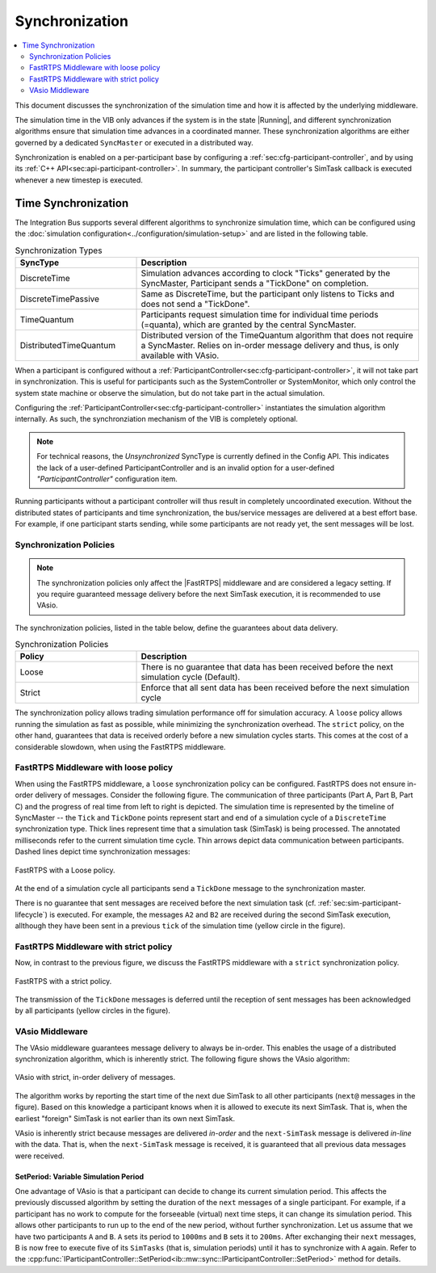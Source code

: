 Synchronization
===================
.. macros for internal use
.. |ComAdapter| replace:: :doc:`ComAdapter<../api/comadapter>`
.. |Middleware| replace:: :doc:`Middleware<../configuration/middleware-configuration>`
.. |Fastrtps| replace:: :ref:`FastRTPS<sec:mwcfg-fastrtps>`
.. |Participant| replace:: :doc:`Participant<../api/participantcontroller>`
.. |SystemController| replace:: :cpp:class:`ISystemController<ib::mw::sim::ISystemController>`
.. |SystemMonitor| replace:: :cpp:class:`ISystemMonitor<ib::mw::sim::ISystemMonitor>`
.. |Running| replace:: :cpp:enumerator:`Running<ib::mw::sync::Running>`


.. contents::
    :local:
    :depth: 2

This document discusses the synchronization of the simulation time and how it is
affected by the underlying middleware.

The simulation time in the VIB only advances if the system is in the state
|Running|, and different synchronization algorithms ensure that simulation
time advances in a coordinated manner. These synchronization algorithms are
either governed by a dedicated ``SyncMaster`` or executed in a distributed way.

Synchronization is enabled on a per-participant base by configuring
a :ref:`sec:cfg-participant-controller`, and by using its :ref:`C++ API<sec:api-participant-controller>`.
In summary, the participant controller's SimTask callback is executed whenever
a new timestep is executed.

.. _sec:sim-time-sync:

Time Synchronization
--------------------

The Integration Bus supports several different algorithms to synchronize
simulation time, which can be configured using the :doc:`simulation
configuration<../configuration/simulation-setup>` and are listed in the
following table.

.. list-table:: Synchronization Types
    :widths: 30 70
    :header-rows: 1
    
    * - SyncType
      - Description

    * - DiscreteTime
      - Simulation advances according to clock "Ticks" generated by the SyncMaster,
        Participant sends a "TickDone" on completion.
            
    * - DiscreteTimePassive
      - Same as DiscreteTime, but the participant only listens to Ticks and does
        not send a "TickDone".

    * - TimeQuantum
      - Participants request simulation time for individual time periods
        (=quanta), which are granted by the central SyncMaster.

    * - DistributedTimeQuantum
      - Distributed version of the TimeQuantum algorithm that does not require a
        SyncMaster. Relies on in-order message delivery and thus, is only
        available with VAsio.


When a participant is configured without a
:ref:`ParticipantController<sec:cfg-participant-controller>`, it will not take
part in synchronization. This is useful for participants such as the
SystemController or SystemMonitor, which only control the system state machine
or observe the simulation, but do not take part in the actual simulation.

Configuring the :ref:`ParticipantController<sec:cfg-participant-controller>`
instantiates the simulation algorithm internally.
As such, the synchronziation mechanism of the VIB is completely optional.

.. admonition:: Note

    For technical reasons, the `Unsynchronized` SyncType is currently defined in the Config
    API. This indicates the lack of a user-defined ParticipantController and is
    an invalid option for a user-defined `"ParticipantController"` configuration item.

Running participants without a participant controller will thus result in completely
uncoordinated execution.
Without the distributed states of participants and time synchronization,
the bus/service messages are delivered at a best effort base.
For example, if one participant starts sending, while some participants are not ready yet,
the sent messages will be lost.

Synchronization Policies
~~~~~~~~~~~~~~~~~~~~~~~~

.. admonition:: Note

    The synchronization policies only affect the |FastRTPS| middleware and are
    considered a legacy setting. If you require guaranteed message delivery
    before the next SimTask execution, it is recommended to use VAsio.

The synchronization policies, listed in the table below, define the guarantees
about data delivery.

.. list-table:: Synchronization Policies
    :widths: 30 70
    :header-rows: 1

    * - Policy
      - Description
    * - Loose
      - There is no guarantee that data has been received before the next
        simulation cycle (Default).
    * - Strict
      - Enforce that all sent data has been received before the next
        simulation cycle

The synchronization policy allows trading simulation performance off for
simulation accuracy. A ``loose`` policy allows running the simulation as fast as
possible, while minimizing the synchronization overhead.  The ``strict`` policy,
on the other hand, guarantees that data is received orderly before a new
simulation cycles starts.  This comes at the cost of a considerable slowdown,
when using the FastRTPS middleware.


FastRTPS Middleware with loose policy
~~~~~~~~~~~~~~~~~~~~~~~~~~~~~~~~~~~~~
When using the FastRTPS middleware, a ``loose`` synchronization policy can be configured.
FastRTPS does not ensure in-order delivery of messages.
Consider the following figure.
The communication of three participants (Part A, Part B, Part C) and the
progress of real time from left to right is depicted.
The simulation time is represented by the timeline of SyncMaster -- the ``Tick`` and
``TickDone`` points represent start and end of a simulation cycle of a
``DiscreteTime`` synchronization type.
Thick lines represent time that a simulation task (SimTask) is being processed.
The annotated milliseconds refer to the current simulation time cycle.
Thin arrows depict data communication between participants.
Dashed lines depict time synchronization messages:

.. figure:: ../_static/sim-fastrtps-loose.png
   :alt: FastRTPS with a loose policy
   :align: center
   :width: 90%

   FastRTPS with a Loose policy.

At the end of a simulation cycle all participants send a ``TickDone`` message to the
synchronization master.

There is no guarantee that sent messages are received before the next simulation task
(cf. :ref:`sec:sim-participant-lifecycle`) is executed.
For example, the messages ``A2`` and ``B2`` are received during the second SimTask
execution, allthough they have been sent in a previous ``tick`` of the simulation
time (yellow circle in the figure).


FastRTPS Middleware with strict policy
~~~~~~~~~~~~~~~~~~~~~~~~~~~~~~~~~~~~~~
Now, in contrast to the previous figure, we discuss the FastRTPS middleware with a 
``strict`` synchronization policy.

.. figure:: ../_static/sim-fastrtps-strict.png
   :alt: FastRTPS with a strict policy
   :align: center
   :width: 90%

   FastRTPS with a strict policy.

The transmission of the ``TickDone`` messages is deferred until the reception 
of sent messages has been acknowledged by all participants (yellow circles in the figure).


VAsio Middleware 
~~~~~~~~~~~~~~~~
The VAsio middleware guarantees message delivery to always be in-order.
This enables the usage of a distributed synchronization algorithm, which
is inherently strict.
The following figure shows the VAsio algorithm:


.. figure:: ../_static/sim-vasio-inorder-strict.png
   :alt: VAsio with a in-order, strict policy
   :align: center
   :width: 90%

   VAsio with strict, in-order delivery of messages.

The algorithm works by reporting the start time of the next due SimTask to all
other participants (``next@`` messages in the figure).
Based on this knowledge a participant knows when it is allowed to execute its next
SimTask. That is, when the earliest "foreign" SimTask is not earlier than its own
next SimTask.

VAsio is inherently strict because messages are delivered *in-order* and the
``next-SimTask`` message is delivered *in-line* with the data.
That is, when the ``next-SimTask`` message is received, it is guaranteed that all previous
data messages were received.

SetPeriod: Variable Simulation Period
*************************************

One advantage of VAsio is that a participant can decide to change its current
simulation period.
This affects the previously discussed algorithm by setting the duration of the ``next``
messages of a single participant.
For example, if a participant has no work to compute for the forseeable
(virtual) next time steps, it can change its simulation period.
This allows other participants to run up to the end of the new period, without
further synchronization.
Let us assume that we have two participants ``A`` and ``B``.
``A`` sets its period to ``1000ms`` and ``B`` sets it to ``200ms``.
After exchanging their ``next`` messages, B is now free to execute five of its
``SimTasks`` (that is, simulation periods) until it has to synchronize with ``A`` again.
Refer to the :cpp:func:`IParticipantController::SetPeriod<ib::mw::sync::IParticipantController::SetPeriod>`
method for details.
